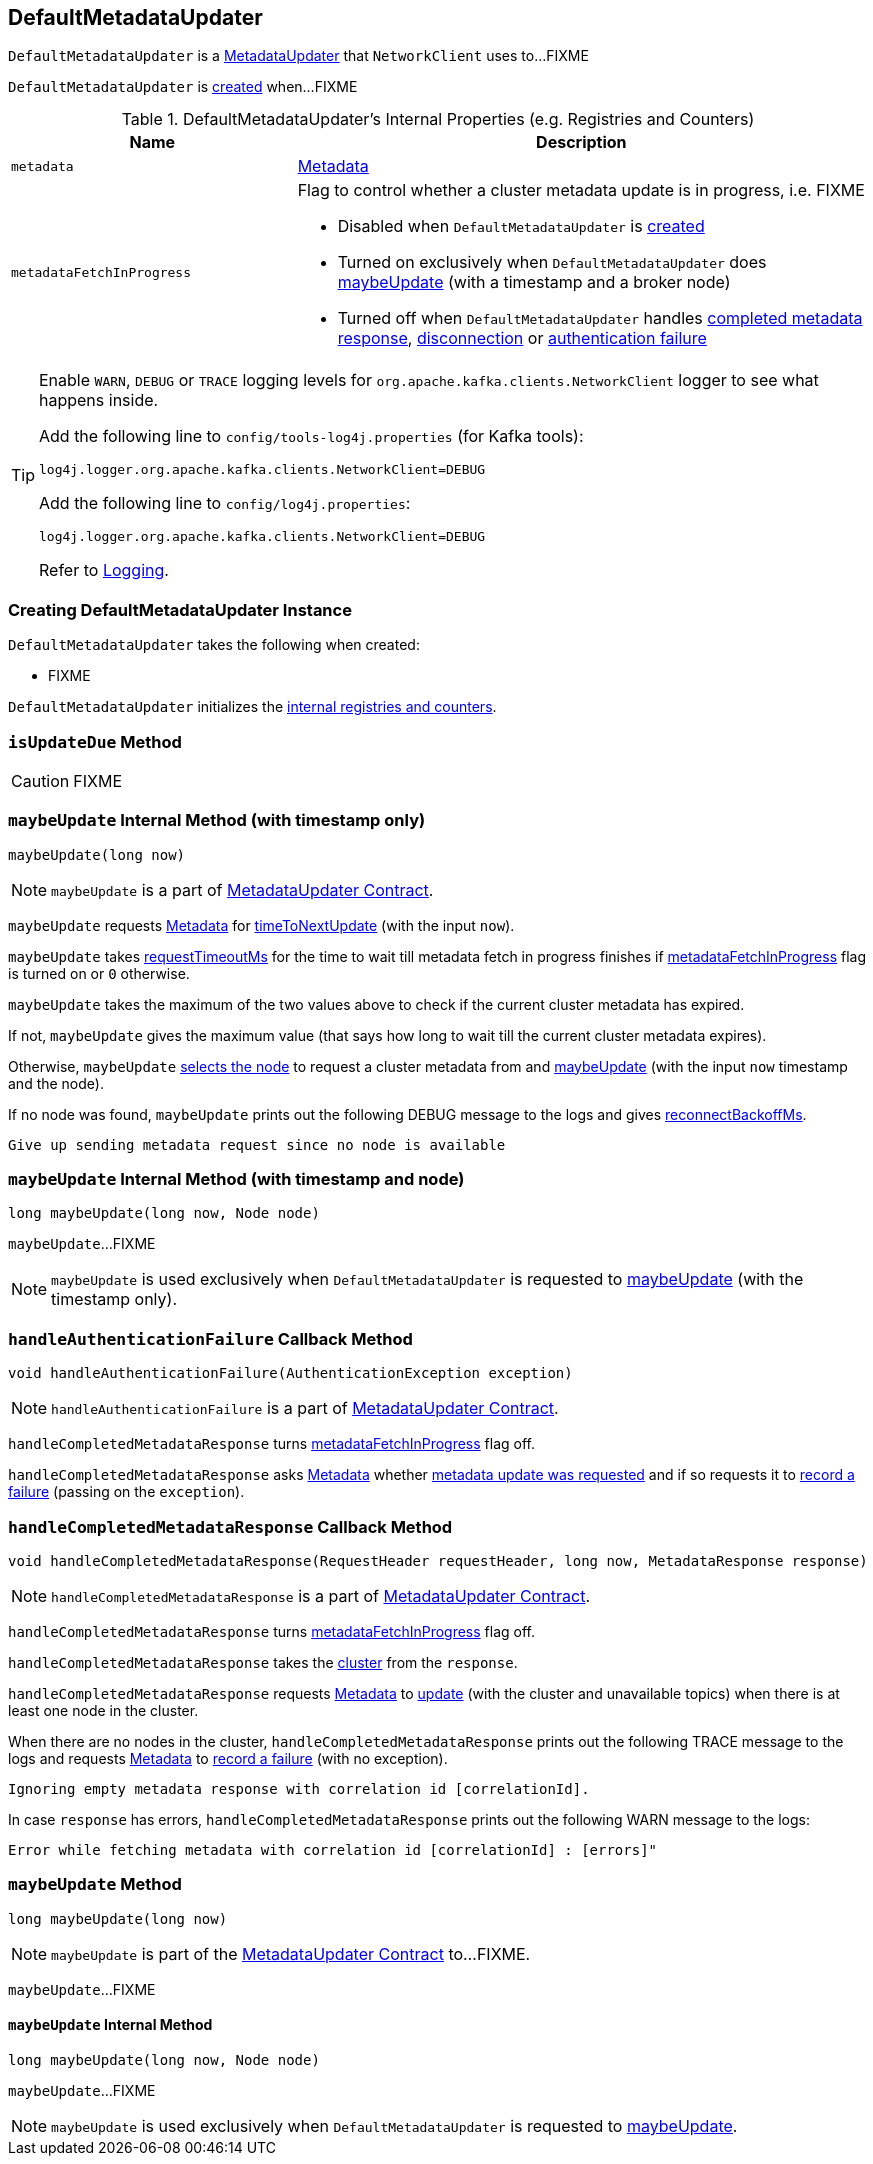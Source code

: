 == [[DefaultMetadataUpdater]] DefaultMetadataUpdater

`DefaultMetadataUpdater` is a link:kafka-MetadataUpdater.adoc[MetadataUpdater] that `NetworkClient` uses to...FIXME

`DefaultMetadataUpdater` is <<creating-instance, created>> when...FIXME

[[internal-registries]]
.DefaultMetadataUpdater's Internal Properties (e.g. Registries and Counters)
[cols="1,2",options="header",width="100%"]
|===
| Name
| Description

| [[metadata]] `metadata`
| link:kafka-Metadata.adoc[Metadata]

| [[metadataFetchInProgress]] `metadataFetchInProgress`
a| Flag to control whether a cluster metadata update is in progress, i.e. FIXME

* Disabled when `DefaultMetadataUpdater` is <<creating-instance, created>>

* Turned on exclusively when `DefaultMetadataUpdater` does <<maybeUpdate-long-node, maybeUpdate>> (with a timestamp and a broker node)

* Turned off when `DefaultMetadataUpdater` handles <<handleCompletedMetadataResponse, completed metadata response>>, <<handleDisconnection, disconnection>> or <<handleAuthenticationFailure, authentication failure>>
|===

[[logging]]
[TIP]
====
Enable `WARN`, `DEBUG` or `TRACE` logging levels for `org.apache.kafka.clients.NetworkClient` logger to see what happens inside.

Add the following line to `config/tools-log4j.properties` (for Kafka tools):

```
log4j.logger.org.apache.kafka.clients.NetworkClient=DEBUG
```

Add the following line to `config/log4j.properties`:

```
log4j.logger.org.apache.kafka.clients.NetworkClient=DEBUG
```

Refer to link:kafka-logging.adoc[Logging].
====

=== [[creating-instance]] Creating DefaultMetadataUpdater Instance

`DefaultMetadataUpdater` takes the following when created:

* FIXME

`DefaultMetadataUpdater` initializes the <<internal-registries, internal registries and counters>>.

=== [[isUpdateDue]] `isUpdateDue` Method

CAUTION: FIXME

=== [[maybeUpdate-long]] `maybeUpdate` Internal Method (with timestamp only)

[source, java]
----
maybeUpdate(long now)
----

NOTE: `maybeUpdate` is a part of link:kafka-MetadataUpdater.adoc#maybeUpdate[MetadataUpdater Contract].

`maybeUpdate` requests <<metadata, Metadata>> for link:kafka-Metadata.adoc#timeToNextUpdate[timeToNextUpdate] (with the input `now`).

`maybeUpdate` takes link:kafka-NetworkClient.adoc#requestTimeoutMs[requestTimeoutMs] for the time to wait till metadata fetch in progress finishes if <<metadataFetchInProgress, metadataFetchInProgress>> flag is turned on or `0` otherwise.

`maybeUpdate` takes the maximum of the two values above to check if the current cluster metadata has expired.

If not, `maybeUpdate` gives the maximum value (that says how long to wait till the current cluster metadata expires).

Otherwise, `maybeUpdate` <<leastLoadedNode, selects the node>> to request a cluster metadata from and <<maybeUpdate-long-node, maybeUpdate>> (with the input `now` timestamp and the node).

If no node was found, `maybeUpdate` prints out the following DEBUG message to the logs and gives link:kafka-NetworkClient.adoc#reconnectBackoffMs[reconnectBackoffMs].

```
Give up sending metadata request since no node is available
```

=== [[maybeUpdate-long-node]] `maybeUpdate` Internal Method (with timestamp and node)

[source, java]
----
long maybeUpdate(long now, Node node)
----

`maybeUpdate`...FIXME

NOTE: `maybeUpdate` is used exclusively when `DefaultMetadataUpdater` is requested to <<maybeUpdate-long, maybeUpdate>> (with the timestamp only).

=== [[handleAuthenticationFailure]] `handleAuthenticationFailure` Callback Method

[source, java]
----
void handleAuthenticationFailure(AuthenticationException exception)
----

NOTE: `handleAuthenticationFailure` is a part of link:kafka-MetadataUpdater.adoc#handleAuthenticationFailure[MetadataUpdater Contract].

`handleCompletedMetadataResponse` turns link:kafka-NetworkClient.adoc#metadataFetchInProgress[metadataFetchInProgress] flag off.

`handleCompletedMetadataResponse` asks <<metadata, Metadata>> whether link:kafka-Metadata.adoc#updateRequested[metadata update was requested] and if so requests it to link:kafka-Metadata.adoc#failedUpdate[record a failure] (passing on the `exception`).

=== [[handleCompletedMetadataResponse]] `handleCompletedMetadataResponse` Callback Method

[source, java]
----
void handleCompletedMetadataResponse(RequestHeader requestHeader, long now, MetadataResponse response)
----

NOTE: `handleCompletedMetadataResponse` is a part of link:kafka-MetadataUpdater.adoc#handleCompletedMetadataResponse[MetadataUpdater Contract].

`handleCompletedMetadataResponse` turns <<metadataFetchInProgress, metadataFetchInProgress>> flag off.

`handleCompletedMetadataResponse` takes the link:kafka-MetadataResponse.adoc#cluster[cluster] from the `response`.

`handleCompletedMetadataResponse` requests <<metadata, Metadata>> to link:kafka-Metadata.adoc#update[update] (with the cluster and unavailable topics) when there is at least one node in the cluster.

When there are no nodes in the cluster, `handleCompletedMetadataResponse` prints out the following TRACE message to the logs and requests <<metadata, Metadata>> to link:kafka-Metadata.adoc#failedUpdate[record a failure] (with no exception).

```
Ignoring empty metadata response with correlation id [correlationId].
```

In case `response` has errors, `handleCompletedMetadataResponse` prints out the following WARN message to the logs:

```
Error while fetching metadata with correlation id [correlationId] : [errors]"
```

=== [[maybeUpdate]] `maybeUpdate` Method

[source, java]
----
long maybeUpdate(long now)
----

NOTE: `maybeUpdate` is part of the <<kafka-MetadataUpdater.adoc#maybeUpdate, MetadataUpdater Contract>> to...FIXME.

`maybeUpdate`...FIXME

==== [[maybeUpdate-internal]] `maybeUpdate` Internal Method

[source, java]
----
long maybeUpdate(long now, Node node)
----

`maybeUpdate`...FIXME

NOTE: `maybeUpdate` is used exclusively when `DefaultMetadataUpdater` is requested to <<kafka-DefaultMetadataUpdater.adoc#maybeUpdate, maybeUpdate>>.
